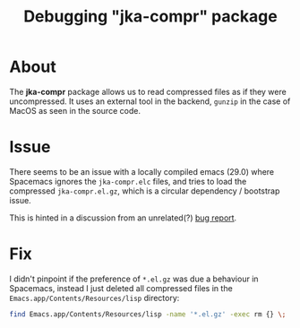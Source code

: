 #+TITLE: Debugging "jka-compr" package


* About

The *jka-compr* package allows us to read compressed files as if they were
uncompressed. It uses an external tool in the backend, ~gunzip~ in the case of
MacOS as seen in the source code.

* Issue

There seems to be an issue with a locally compiled emacs (29.0) where Spacemacs
ignores the ~jka-compr.elc~ files, and tries to load the compressed
~jka-compr.el.gz~, which is a circular dependency / bootstrap issue.

This is hinted in a discussion from an unrelated(?)  [[https://debbugs.gnu.org/cgi/bugreport.cgi?bug=60346][bug report]].

* Fix

I didn't pinpoint if the preference of ~*.el.gz~ was due a behaviour in
Spacemacs, instead I just deleted all compressed files in the
~Emacs.app/Contents/Resources/lisp~ directory:

#+begin_src sh
  find Emacs.app/Contents/Resources/lisp -name '*.el.gz' -exec rm {} \;
#+end_src
